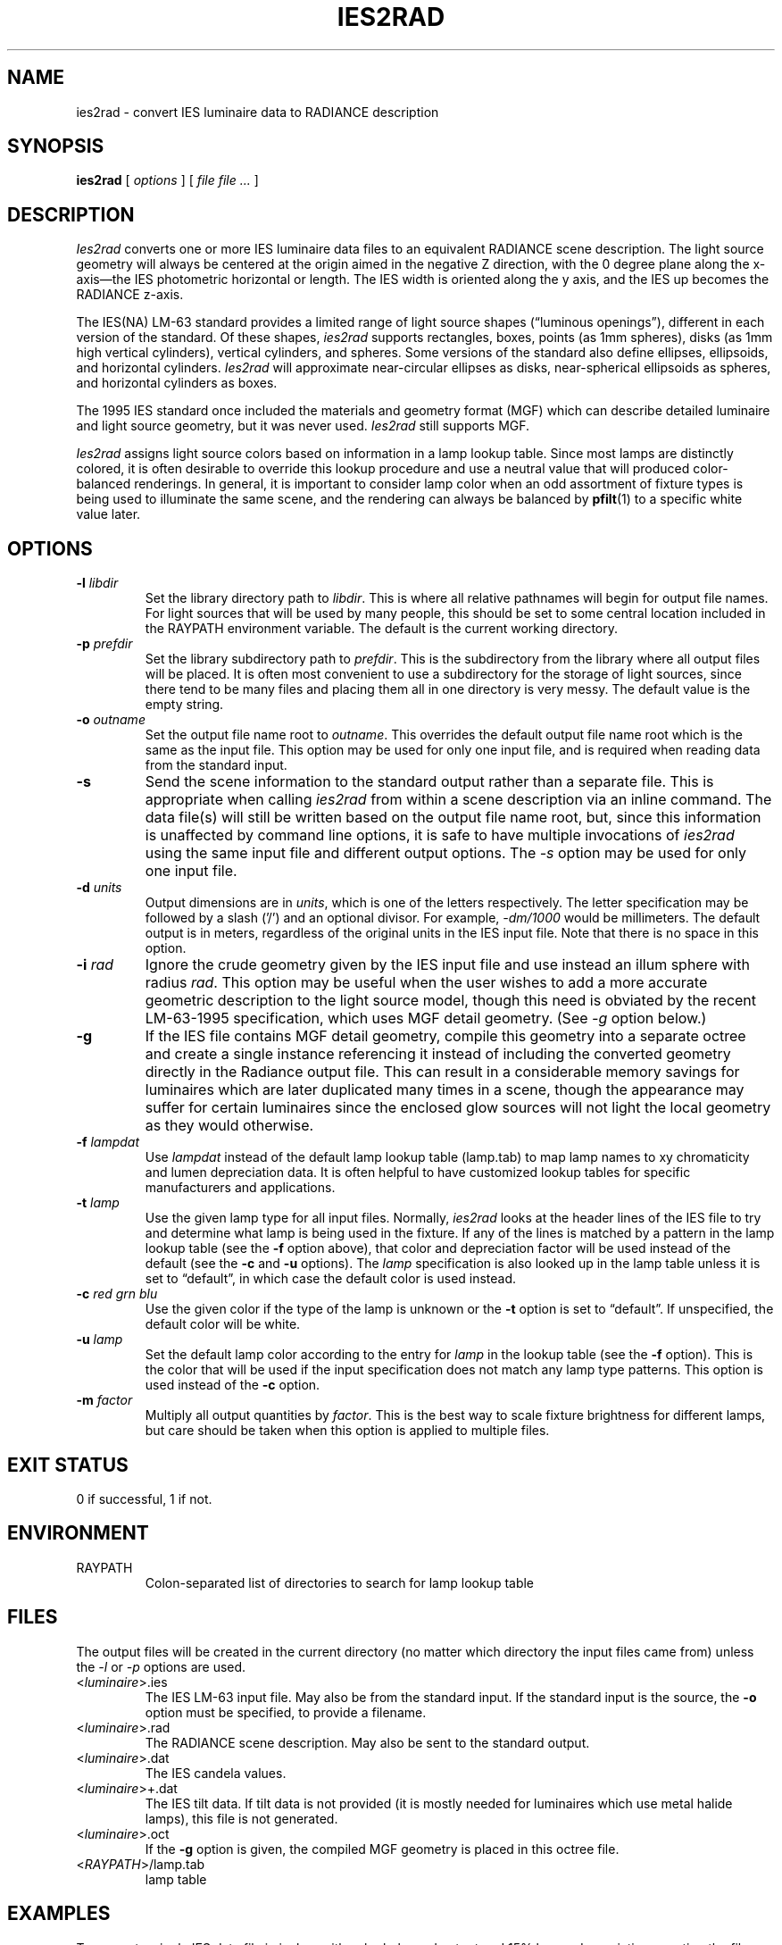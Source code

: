 .\" RCSid "$Id: ies2rad.1,v 1.5 2021/11/29 16:07:36 greg Exp $"
.TH IES2RAD "1" "2021-10-26" "Radiance" "Radiance Manual Pages"
.SH "NAME"
ies2rad \- convert IES luminaire data to RADIANCE description
.SH "SYNOPSIS"
\fBies2rad\fP [ \fIoptions\fP ] [ \fIfile file .\|.\|.\&\fP ]
.SH "DESCRIPTION"
\fIIes2rad\fP converts one or more IES luminaire data files to
an equivalent RADIANCE scene description. The light source geometry
will always be centered at the origin aimed in the negative Z
direction, with the 0 degree plane along the x-axis\(emthe IES
photometric horizontal or length. The IES width is oriented along
the y axis, and the IES up becomes the RADIANCE z-axis.
.PP
The IES(NA) LM-63 standard provides a limited range of light
source shapes (\(lqluminous openings\(rq), different in each
version of the standard. Of these shapes, \fIies2rad\fP supports
rectangles, boxes, points (as 1mm spheres), disks (as 1mm high
vertical cylinders), vertical cylinders, and spheres. Some versions
of the standard also define ellipses, ellipsoids, and horizontal
cylinders. \fIIes2rad\fP will approximate near-circular ellipses
as disks, near-spherical ellipsoids as spheres, and horizontal
cylinders as boxes.
.PP
The 1995 IES standard once included the materials and geometry
format (MGF) which can describe detailed luminaire and light
source geometry, but it was never used. \fIIes2rad\fP still supports
MGF.
.PP
\fIIes2rad\fP assigns light source colors based on information
in a lamp lookup table. Since most lamps are distinctly colored,
it is often desirable to override this lookup procedure and use
a neutral value that will produced color-balanced renderings.
In general, it is important to consider lamp color when an odd
assortment of fixture types is being used to illuminate the same
scene, and the rendering can always be balanced by \fBpfilt\fP(1)
to a specific white value later.
.SH "OPTIONS"
.TP
.BI "\-l" " libdir"
Set the library directory path to \fIlibdir\fP. This is where
all relative pathnames will begin for output file names. For
light sources that will be used by many people, this should be
set to some central location included in the RAYPATH environment
variable. The default is the current working directory.
.TP
.BI "\-p" " prefdir"
Set the library subdirectory path to \fIprefdir\fP. This is the
subdirectory from the library where all output files will be
placed. It is often most convenient to use a subdirectory for
the storage of light sources, since there tend to be many files
and placing them all in one directory is very messy. The default
value is the empty string.
.TP
.BI "\-o" " outname"
Set the output file name root to \fIoutname\fP. This overrides
the default output file name root which is the same as the input
file. This option may be used for only one input file, and is
required when reading data from the standard input.
.TP
.B "\-s"
Send the scene information to the standard output rather than
a separate file. This is appropriate when calling \fIies2rad\fP
from within a scene description via an inline command. The data
file(s) will still be written based on the output file name root,
but, since this information is unaffected by command line options,
it is safe to have multiple invocations of \fIies2rad\fP using
the same input file and different output options. The \fI\-s\fP
option may be used for only one input file.
.TP
.BI "\-d" " units"
Output dimensions are in \fIunits\fP, which is one of the letters
'm', 'c', 'f', or 'i' for meters, centimeters, feet or inches,
respectively. The letter specification may be followed by a slash
('/') and an optional divisor. For example, \fI\-dm/1000\fP would
be millimeters. The default output is in meters, regardless of
the original units in the IES input file. Note that there is
no space in this option.
.TP
.BI "\-i" " rad"
Ignore the crude geometry given by the IES input file and use
instead an illum sphere with radius \fIrad\fP. This option may
be useful when the user wishes to add a more accurate geometric
description to the light source model, though this need is obviated
by the recent LM-63-1995 specification, which uses MGF detail
geometry. (See \fI\-g\fP option below.)
.TP
.B "\-g"
If the IES file contains MGF detail geometry, compile this geometry
into a separate octree and create a single instance referencing
it instead of including the converted geometry directly in the
Radiance output file. This can result in a considerable memory
savings for luminaires which are later duplicated many times
in a scene, though the appearance may suffer for certain luminaires
since the enclosed glow sources will not light the local geometry
as they would otherwise.
.TP
.BI "\-f" " lampdat"
Use \fIlampdat\fP instead of the default lamp lookup table (lamp.tab)
to map lamp names to xy chromaticity and lumen depreciation data.
It is often helpful to have customized lookup tables for specific
manufacturers and applications.
.TP
.BI "\-t" " lamp"
Use the given lamp type for all input files. Normally, \fIies2rad\fP
looks at the header lines of the IES file to try and determine
what lamp is being used in the fixture. If any of the lines is
matched by a pattern in the lamp lookup table (see the \fB\-f\fP
option above), that color and depreciation factor will be used
instead of the default (see the \fB\-c\fP and \fB\-u\fP options).
The \fIlamp\fP specification is also looked up in the lamp table
unless it is set to \(lqdefault\(rq, in which case the default
color is used instead.
.TP
.BI "\-c" " red grn blu"
Use the given color if the type of the lamp is unknown or the
\fB\-t\fP option is set to \(lqdefault\(rq. If unspecified, the
default color will be white.
.TP
.BI "\-u" " lamp"
Set the default lamp color according to the entry for \fIlamp\fP
in the lookup table (see the \fB\-f\fP option). This is the color
that will be used if the input specification does not match any
lamp type patterns. This option is used instead of the \fB\-c\fP
option.
.TP
.BI "\-m" " factor"
Multiply all output quantities by \fIfactor\fP. This is the best
way to scale fixture brightness for different lamps, but care
should be taken when this option is applied to multiple files.
.SH "EXIT STATUS"
0 if successful, 1 if not.
.SH "ENVIRONMENT"
.TP
RAYPATH
Colon-separated list of directories to search for lamp lookup
table
.SH "FILES"
The output files will be created in the current directory (no
matter which directory the input files came from) unless the
\fI\-l\fP or \fI\-p\fP options are used.
.TP
.RI "<" "luminaire" ">.ies"
The IES LM-63 input file. May also be from the standard input.
If the standard input is the source, the \fB-o\fP option must
be specified, to provide a filename.
.TP
.RI "<" "luminaire" ">.rad"
The RADIANCE scene description. May also be sent to the standard
output.
.TP
.RI "<" "luminaire" ">.dat"
The IES candela values.
.TP
.RI "<" "luminaire" ">+.dat"
The IES tilt data. If tilt data is not provided (it is mostly
needed for luminaires which use metal halide lamps), this file
is not generated.
.TP
.RI "<" "luminaire" ">.oct"
If the \fB-g\fP option is given, the compiled MGF geometry is
placed in this octree file.
.TP
.RI "<" "RAYPATH" ">/lamp.tab"
lamp table
.SH "EXAMPLES"
To convert a single IES data file in inches with color balanced
output and 15% lumen depreciation, creating the files \(lqfluor01.rad\(rq
and \(lqfluor01.dat\(rq in the current directory:
.RS 2n
.sp 0.25
ies2rad -di -t default -m .85 fluor01.ies
.sp 0.25
.RE
.PP
To convert three IES files of various types to tenths of a foot
and put them in the library \(lq/usr/local/lib/ray\(rq subdirectory
\(lqsource/ies\(rq:
.RS 2n
.sp 0.25
ies2rad -df/10 -l /usr/local/lib/ray -p source/ies ies01 ies02 ies03
.sp 0.25
.RE
.PP
To convert a single file and give the output a different name:
.RS 2n
.sp 0.25
ies2rad -o fluorescent ies03
.sp 0.25
.RE
.SH "REFERENCES"
.TP
LM-63-86, LM-63-91, LM-63-95, LM-63-02, LM-63-19
\fIIES Standard File Format for the Electronic Transfer of Photometric
Data and Related Information\fP. IESNA - Lighting Measurement
and Testing. Illuminating Engineering Society, 1986, 1991, 1995,
2002, 2019.
.TP
LM-75-01
\fIGoniophotometer Types and Photometric Coordinates\fP. New
York: Illuminating Engineering Society of North America, 2001.
.TP
The Materials and Geometry Format
Greg Ward. \fIThe Materials and Geometry Format\fP <https://floyd.lbl.gov/mgf/mgfdoc.pdf>.
Lawrence Berkeley Laboratory, 1996.
.SH "AUTHOR"
Greg Ward
.SH "BUGS"
In pre-1991 standard IES files, all header lines will be examined
for a lamp table string match. In post-1991 standard files, only
those lamps with the [LAMP] or [LAMPCAT] keywords will be searched.
The first match found in the file is always the one used. This
method of assigning colors to fixtures is less than perfect,
and the IES would do well to include explicit spectral information
somehow in their specification.
.PP
Not all luminous openings defined in the IES standard are supported.
So far, however, we have yet to find IES files which use the
unsupported shapes.
.SH "SEE ALSO"
\fBlamp.tab\fP(5), \fBmgf2rad\fP(1), \fBoconv\fP(1), \fBpfilt\fP(1),
\fBrad2mgf\fP(1), \fBrpict\fP(1), \fBxform\fP(1)
